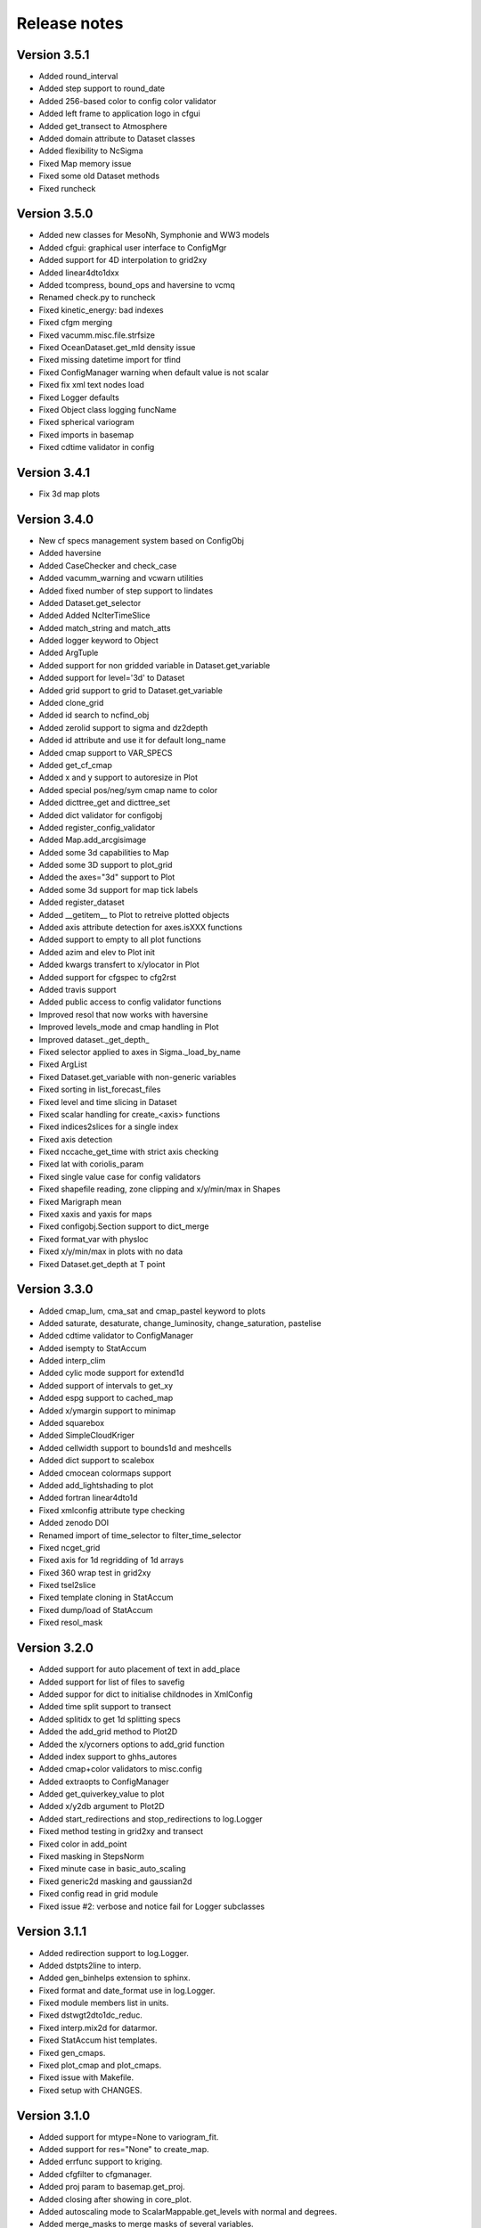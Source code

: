 Release notes
#############

Version 3.5.1
=============

- Added round_interval
- Added step support to round_date
- Added 256-based color to config color validator
- Added left frame to application logo in cfgui
- Added get_transect to Atmosphere
- Added domain attribute to Dataset classes
- Added flexibility to NcSigma
- Fixed Map memory issue
- Fixed some old Dataset methods
- Fixed runcheck

Version 3.5.0
=============

- Added new classes for MesoNh, Symphonie and WW3 models
- Added cfgui: graphical user interface to ConfigMgr
- Added support for 4D interpolation to grid2xy
- Added linear4dto1dxx
- Added tcompress, bound_ops and haversine to vcmq
- Renamed check.py to runcheck
- Fixed kinetic_energy: bad indexes
- Fixed cfgm merging
- Fixed vacumm.misc.file.strfsize
- Fixed OceanDataset.get_mld density issue
- Fixed missing datetime import for tfind
- Fixed ConfigManager warning when default value is not scalar
- Fixed fix xml text nodes load
- Fixed Logger defaults
- Fixed Object class logging funcName
- Fixed spherical variogram
- Fixed imports in basemap
- Fixed cdtime validator in config

Version 3.4.1
=============

- Fix 3d map plots

Version 3.4.0
=============

- New cf specs management system based on ConfigObj
- Added haversine
- Added CaseChecker and check_case
- Added vacumm_warning and vcwarn utilities
- Added fixed number of step support to lindates
- Added Dataset.get_selector
- Added Added NcIterTimeSlice
- Added match_string and match_atts
- Added logger keyword to Object
- Added ArgTuple
- Added support for non gridded variable in Dataset.get_variable
- Added support for level='3d' to Dataset
- Added grid support to grid to Dataset.get_variable
- Added clone_grid
- Added id search to ncfind_obj
- Added zerolid support to sigma and dz2depth
- Added id attribute and use it for default long_name
- Added cmap support to VAR_SPECS
- Added get_cf_cmap
- Added x and y support to autoresize in Plot
- Added special pos/neg/sym cmap name to color
- Added dicttree_get and dicttree_set
- Added dict validator for configobj
- Added register_config_validator
- Added Map.add_arcgisimage
- Added some 3d capabilities to Map
- Added some 3D support to plot_grid
- Added the axes="3d" support to Plot
- Added some 3d support for map tick labels
- Added register_dataset
- Added __getitem__ to Plot to retreive plotted objects
- Added axis attribute detection for axes.isXXX functions
- Added support to empty to all plot functions
- Added azim and elev to Plot init
- Added kwargs transfert to x/ylocator in Plot
- Added support for cfgspec to cfg2rst
- Added travis support
- Added public access to config validator functions
- Improved resol that now works with haversine
- Improved levels_mode and cmap handling in Plot
- Improved dataset._get_depth_
- Fixed selector applied to axes in Sigma._load_by_name
- Fixed ArgList
- Fixed Dataset.get_variable with non-generic variables
- Fixed sorting in list_forecast_files
- Fixed level and time slicing in Dataset
- Fixed scalar handling for create_<axis> functions
- Fixed indices2slices for a single index
- Fixed axis detection
- Fixed nccache_get_time with strict axis checking
- Fixed lat with coriolis_param
- Fixed single value case for config validators
- Fixed shapefile reading, zone clipping and x/y/min/max in Shapes
- Fixed Marigraph mean
- Fixed xaxis and yaxis for maps
- Fixed configobj.Section support to dict_merge
- Fixed format_var with physloc
- Fixed x/y/min/max in plots with no data
- Fixed Dataset.get_depth at T point

Version 3.3.0
=============

- Added cmap_lum, cma_sat and cmap_pastel keyword to plots
- Added saturate, desaturate, change_luminosity, change_saturation, pastelise
- Added cdtime validator to ConfigManager
- Added isempty to StatAccum
- Added interp_clim
- Added cylic mode support for extend1d
- Added support of intervals to get_xy
- Added espg support to cached_map
- Added x/ymargin support to minimap
- Added squarebox
- Added SimpleCloudKriger
- Added cellwidth support to bounds1d and meshcells
- Added dict support to scalebox
- Added cmocean colormaps support
- Added add_lightshading to plot
- Added fortran linear4dto1d
- Fixed xmlconfig attribute type checking
- Added zenodo DOI
- Renamed import of time_selector to filter_time_selector
- Fixed ncget_grid
- Fixed axis for 1d regridding of 1d arrays
- Fixed 360 wrap test in grid2xy
- Fixed tsel2slice
- Fixed template cloning in StatAccum
- Fixed dump/load of StatAccum
- Fixed resol_mask

Version 3.2.0
=============

- Added support for auto placement of text in add_place
- Added support for list of files to savefig
- Added suppor for dict to initialise childnodes in XmlConfig
- Added time split support to transect
- Added splitidx to get 1d splitting specs
- Added the add_grid method to Plot2D
- Added the x/ycorners options to add_grid function
- Added index support to ghhs_autores
- Added cmap+color validators to misc.config
- Added extraopts to ConfigManager
- Added get_quiverkey_value to plot
- Added x/y2db argument to Plot2D
- Added start_redirections and stop_redirections to log.Logger
- Fixed method testing in grid2xy and transect
- Fixed color in add_point
- Fixed masking in StepsNorm
- Fixed minute case in basic_auto_scaling
- Fixed generic2d masking and gaussian2d
- Fixed config read in grid module
- Fixed issue #2: verbose and notice fail for Logger subclasses

Version 3.1.1
=============

- Added redirection support to log.Logger.
- Added dstpts2line to interp.
- Added gen_binhelps extension to sphinx.
- Fixed format and date_format use in log.Logger.
- Fixed module members list in units.
- Fixed dstwgt2dto1dc_reduc.
- Fixed interp.mix2d for datarmor.
- Fixed StatAccum hist templates.
- Fixed gen_cmaps.
- Fixed plot_cmap and plot_cmaps.
- Fixed issue with Makefile.
- Fixed setup with CHANGES.

Version 3.1.0
=============

- Added support for mtype=None to variogram_fit.
- Added support for res="None" to create_map.
- Added errfunc support to kriging.
- Added cfgfilter to cfgmanager.
- Added proj param to basemap.get_proj.
- Added closing after showing in core_plot.
- Added autoscaling mode to ScalarMappable.get_levels with normal and degrees.
- Added merge_masks to merge masks of several variables.
- Added u, v, ubc, vb, speed, cdir, sigma*, *dens and renamed vol to cvol in cf.
- Added support for redirecting warnings, stdout and sterr to io.Logger
- Added mode support to dz2depth with edge, edge+ and middle.
- Added checkdir to make sure dir exists.
- Added julday converter.
- Added support for haversine distance to get_distances + krig integration.
- Added cyclic support to rainbow.
- Changed grid2xy to use get_distances.
- Renamed dmax to distmax in kriging.
- Improved support of julian days in atime.
- Improved date locators and formatters.
- Fixed cmap_br*.
- Fixed ignorecase in ncmatch_obj.
- Fixed some proj problems in misc.grid.
- Fixed inversions in kriging.
- Fixed validation of list in config.
- Fixed 360 deg problem for grid2xy.
- Fixed transect with 4D data
- Fixed scalar handling and masking in grid2xy
- Fixed format_var with variables with no axes specs.
- Fixed roundto in IterDates.
- Fixed no_norm issue.
- Fixed some standard names and grid locs in cf.

Version 3.0.0
=============

- Added font weight change for degrees in labels.
- Added standard_names to names for searching in cf.
- Added showvar.py to quickly display a netcdf variable.
- Added support for min+max+hist and restart to StatAccum.
- Added support for exact and block kriging to OCK.
- Added sill and range to linear variogram model in kriging.
- Added constraints to variogram model fit.
- Added color.discretize_cmap.
- Added Plot.add_water_mark.
- Added units.basic_proj.
- Added systematic cleaning to cache_map().
- Added [vacumm.misc.grid.basemap]max_cache_size config option.
- Added cellerr method to regrid1d.
- Added time arguments support if applicable to Plot.add_point().
- Added dstwgt method for fortran interpolators from gridded to random points.
- Added tuple support for time creation routines of atime.
- New regrid2d with tool and method keywords.
- Fixed range in hlitvs.
- Fixed mixed_layer_depth with kz.
- Fixed: default params in get_proj.
- Fixed names of module attributes which are now upper case.
- Fixed: list_forecast_files, Plot.add_lon/lat, _interp_.linept, Plot2D.fill.
- Fixed: ConfigManager.opt_parse.
- Removed sphinxfortran extension which is now a standalone vacumm project.

Version 2.5.4
=============

- Added "make safedoc" target.
- Fixed: english translations++.
- Fixed: missing test_plot_add_logo.py.
- Fixed: multifit+multiproc in kriging.
- Fixed: ConfigManager.arg_parse helps.
- Fixed: station_info import of oldnumeric.

Version 2.5.1
=============

- Changed: module level config files renamed to vacumm.cfg.
- Fixed: access to vacumm_nice_gfdl and vacumm_ssec colormaps.
- Fixed: Logger and specs for Profile.
- Fixed: add_logo.
- Fixed: removed dependency to pytz, which must now be installed
  to add time zone support to vacumm.

Version 2.5.0
==============

- Added: camp_nice_gfdl colormap.
- Added: Plot.add_annotation.
- Added: misc.plot.advanced.add_things tutorial.
- Fixed: gen_gallery.

Version 2.4.2
==============

- Added: misc.isempty.
- Fixed: cfg2rst, ConfigManager, StepsNorm.

Version 2.4.1
==============

- Upgraded: Logger.
- Added: docversions sphinx extension.
- Fixed: ConfigManager.opt_parse/arg_parse, Shapes, get_proj, get_xy,
  seawater import, are_good_units, Shapes.__init__/plot.

Version 2.4.0
==============

- Added: Added fp + th1p + some wind variables to cf.
- Added: add_arrow method to Plot2D.
- Added: add_map_places plot function.
- Improved: In curve2, an array can be passed to fill_between keyword.
- Fixed: ConfigManager, polygon_select, polygon_mask, coord2slice, sigma,
  tide.filters, StepsNorm, list_forecast_files, NEMO.

Version 2.3.1
=============

- Fortran regrid1d routines work directly with missing values.
- Unit tests save outputs in scripts directory.
- Fixed installation issue with setup.*.
- Fixed bugs: list_forecast_files, filter_selector, NEMO, coord2slice.

Version 2.3.0
=============

- Added the new CurvedInterpolator based on some fortran code
  primarily used for computing transects.
- New regrid1dnew that can regrid from a variable 1D axis to another
  variable 1D axis, like for instance from sigma to sigma coordinates.
  It will later replace regrid1d. Extrapolation in regrid1dnew is
  now available for all methods.
- Improvements for staggered grids in Dataset.
- minimap can now display background data instead of ocean color.
- cf: added wspd and wdir for wind.
- Smaller data samples.
- Better management of staggering in Dataset and arakawa (still experimental).
- Removed setup.cfg and added two templates, with a simple one and
  another one for OpenMP parallelisation.
- Fixed issues: vacumm config, sigma2depth, grid2xy, format_var,
  fortran_domain, etc.




